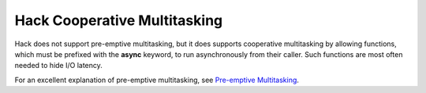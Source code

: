 Hack Cooperative Multitasking
=============================

Hack does not support pre-emptive multitasking, but it does supports cooperative multitasking by allowing functions, which must be prefixed with  the **async** keyword, to run asynchronously from their caller. Such functions are most often needed to hide I/O latency.


For an excellent explanation of pre-emptive multitasking, see `Pre-emptive Multitasking <https://brennan.io/2020/02/08/sos-preemptive-multitasking/>`_.

